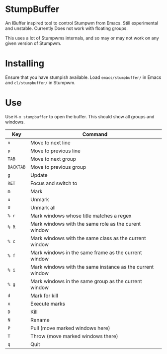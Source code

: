 * StumpBuffer

  An IBuffer inspired tool to control Stumpwm from Emacs. Still
  experimental and unstable. Currently Does not work with floating
  groups.

  This uses a lot of Stumpwms internals, and so may or may not work on
  any given version of Stumpwm.

* Installing

  Ensure that you have stumpish available. Load ~emacs/stumpbuffer/~
  in Emacs and ~cl/stumpbuffer/~ in Stumpwm.

* Use

  Use ~M-x stumpbuffer~ to open the buffer. This should show all
  groups and windows.

  | Key       | Command                                                   |
  |-----------+-----------------------------------------------------------|
  | ~n~       | Move to next line                                         |
  | ~p~       | Move to previous line                                     |
  | ~TAB~     | Move to next group                                        |
  | ~BACKTAB~ | Move to previous group                                    |
  | ~g~       | Update                                                    |
  | ~RET~     | Focus and switch to                                       |
  | ~m~       | Mark                                                      |
  | ~u~       | Unmark                                                    |
  | ~U~       | Unmark all                                                |
  | ~% r~     | Mark windows whose title matches a regex                  |
  | ~% R~     | Mark windows with the same role as the curent window      |
  | ~% c~     | Mark windows with the same class as the current window    |
  | ~% f~     | Mark windows in the same frame as the current window      |
  | ~% i~     | Mark windows with the same instance as the current window |
  | ~% g~     | Mark windows in the same group as the current window      |
  | ~d~       | Mark for kill                                             |
  | ~x~       | Execute marks                                             |
  | ~D~       | Kill                                                      |
  | ~N~       | Rename                                                    |
  | ~P~       | Pull (move marked windows here)                           |
  | ~T~       | Throw (move marked windows there)                         |
  | ~q~       | Quit                                                      |

